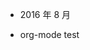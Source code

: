 #+OPTIONS: TOC:nil ;关闭目录
#+OPTIONS: NUM:nil ;关闭标题前面的数字
#+OPTIONS: AUTHOR:nil ;不显示作者
#+OPTIONS: TIMESTAMP:nil ;不显示创建时间

 * 2016 年 8 月 
- org-mode test

